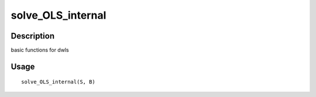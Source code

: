 solve_OLS_internal
------------------

Description
~~~~~~~~~~~

basic functions for dwls

Usage
~~~~~

::

   solve_OLS_internal(S, B)

